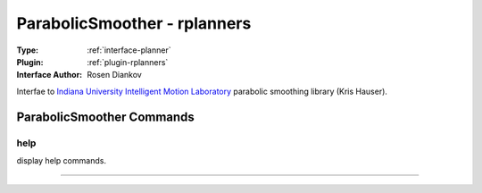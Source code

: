 .. _planner-parabolicsmoother:

ParabolicSmoother - rplanners
-----------------------------

:Type: :ref:`interface-planner`

:Plugin: :ref:`plugin-rplanners`

:Interface Author: Rosen Diankov

Interfae to `Indiana University Intelligent Motion Laboratory <http://www.iu.edu/~motion/software.html>`_ parabolic smoothing library (Kris Hauser).



ParabolicSmoother Commands
==========================


.. _planner-parabolicsmoother-help:


help
~~~~

display help commands.

~~~~

